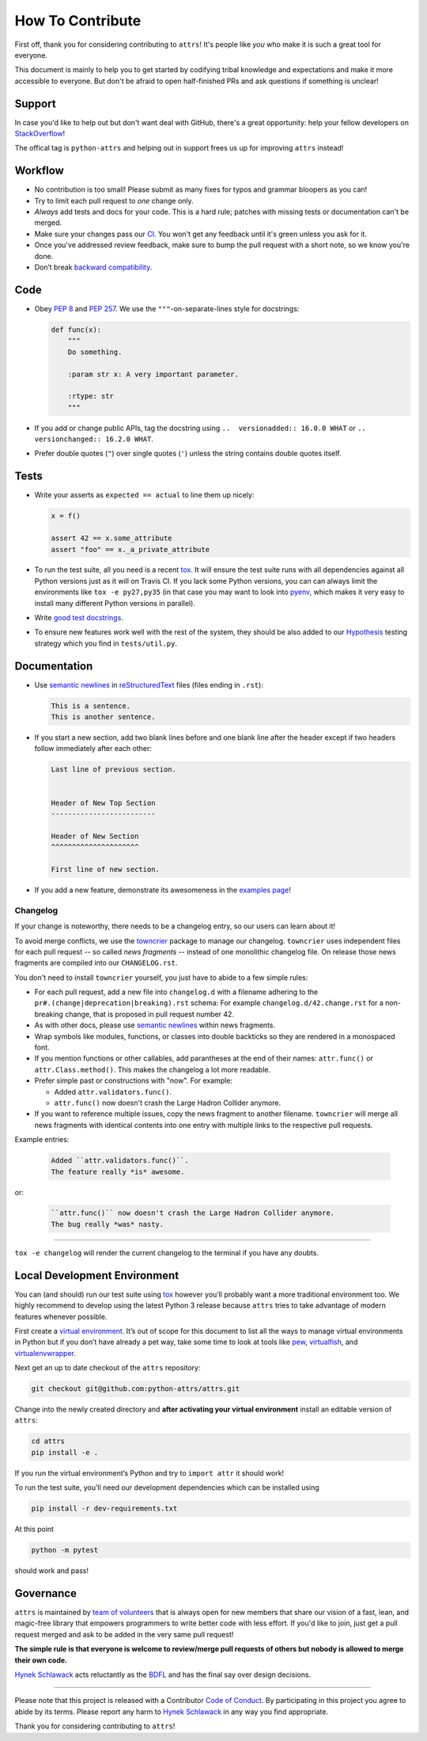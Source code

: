 How To Contribute
=================

First off, thank you for considering contributing to ``attrs``!
It's people like *you* who make it is such a great tool for everyone.

This document is mainly to help you to get started by codifying tribal knowledge and expectations and make it more accessible to everyone.
But don't be afraid to open half-finished PRs and ask questions if something is unclear!


Support
-------

In case you'd like to help out but don't want deal with GitHub, there's a great opportunity:
help your fellow developers on `StackOverflow <https://stackoverflow.com/questions/tagged/python-attrs>`_!

The offical tag is ``python-attrs`` and helping out in support frees us up for improving ``attrs`` instead!


Workflow
--------

- No contribution is too small!
  Please submit as many fixes for typos and grammar bloopers as you can!
- Try to limit each pull request to *one* change only.
- *Always* add tests and docs for your code.
  This is a hard rule; patches with missing tests or documentation can't be merged.
- Make sure your changes pass our CI_.
  You won't get any feedback until it's green unless you ask for it.
- Once you've addressed review feedback, make sure to bump the pull request with a short note, so we know you're done.
- Don’t break `backward compatibility`_.


Code
----

- Obey `PEP 8`_ and `PEP 257`_.
  We use the ``"""``\ -on-separate-lines style for docstrings:

  .. code-block:: python

     def func(x):
         """
         Do something.

         :param str x: A very important parameter.

         :rtype: str
         """
- If you add or change public APIs, tag the docstring using ``..  versionadded:: 16.0.0 WHAT`` or ``..  versionchanged:: 16.2.0 WHAT``.
- Prefer double quotes (``"``) over single quotes (``'``) unless the string contains double quotes itself.


Tests
-----

- Write your asserts as ``expected == actual`` to line them up nicely:

  .. code-block:: python

     x = f()

     assert 42 == x.some_attribute
     assert "foo" == x._a_private_attribute

- To run the test suite, all you need is a recent tox_.
  It will ensure the test suite runs with all dependencies against all Python versions just as it will on Travis CI.
  If you lack some Python versions, you can can always limit the environments like ``tox -e py27,py35`` (in that case you may want to look into pyenv_, which makes it very easy to install many different Python versions in parallel).
- Write `good test docstrings`_.
- To ensure new features work well with the rest of the system, they should be also added to our `Hypothesis`_ testing strategy which you find in ``tests/util.py``.


Documentation
-------------

- Use `semantic newlines`_ in reStructuredText_ files (files ending in ``.rst``):

  .. code-block:: rst

     This is a sentence.
     This is another sentence.

- If you start a new section, add two blank lines before and one blank line after the header except if two headers follow immediately after each other:

  .. code-block:: rst

     Last line of previous section.


     Header of New Top Section
     -------------------------

     Header of New Section
     ^^^^^^^^^^^^^^^^^^^^^

     First line of new section.
- If you add a new feature, demonstrate its awesomeness in the `examples page`_!


Changelog
^^^^^^^^^

If your change is noteworthy, there needs to be a changelog entry, so our users can learn about it!

To avoid merge conflicts, we use the towncrier_ package to manage our changelog.
``towncrier`` uses independent files for each pull request -- so called *news fragments* -- instead of one monolithic changelog file.
On release those news fragments are compiled into our ``CHANGELOG.rst``.

You don't need to install ``towncrier`` yourself, you just have to abide to a few simple rules:

- For each pull request, add a new file into ``changelog.d`` with a filename adhering to the ``pr#.(change|deprecation|breaking).rst`` schema:
  For example ``changelog.d/42.change.rst`` for a non-breaking change, that is proposed in pull request number 42.
- As with other docs, please use `semantic newlines`_ within news fragments.
- Wrap symbols like modules, functions, or classes into double backticks so they are rendered in a monospaced font.
- If you mention functions or other callables, add parantheses at the end of their names: ``attr.func()`` or ``attr.Class.method()``.
  This makes the changelog a lot more readable.
- Prefer simple past or constructions with "now".
  For example:

  + Added ``attr.validators.func()``.
  + ``attr.func()`` now doesn't crash the Large Hadron Collider anymore.
- If you want to reference multiple issues, copy the news fragment to another filename.
  ``towncrier`` will merge all news fragments with identical contents into one entry with multiple links to the respective pull requests.

Example entries:

  .. code-block:: rst

     Added ``attr.validators.func()``.
     The feature really *is* awesome.

or:

  .. code-block:: rst

     ``attr.func()`` now doesn't crash the Large Hadron Collider anymore.
     The bug really *was* nasty.

----

``tox -e changelog`` will render the current changelog to the terminal if you have any doubts.


Local Development Environment
-----------------------------

You can (and should) run our test suite using tox_ however you’ll probably want a more traditional environment too.
We highly recommend to develop using the latest Python 3 release because ``attrs`` tries to take advantage of modern features whenever possible.

First create a `virtual environment <https://virtualenv.pypa.io/>`_.
It’s out of scope for this document to list all the ways to manage virtual environments in Python but if you don’t have already a pet way, take some time to look at tools like `pew <https://github.com/berdario/pew>`_, `virtualfish <http://virtualfish.readthedocs.io/>`_, and `virtualenvwrapper <http://virtualenvwrapper.readthedocs.io/>`_.

Next get an up to date checkout of the ``attrs`` repository:

.. code-block:: bash

    git checkout git@github.com:python-attrs/attrs.git

Change into the newly created directory and **after activating your virtual environment** install an editable version of ``attrs``:

.. code-block:: bash

    cd attrs
    pip install -e .

If you run the virtual environment’s Python and try to ``import attr`` it should work!

To run the test suite, you'll need our development dependencies which can be installed using

.. code-block:: bash

    pip install -r dev-requirements.txt

At this point

.. code-block:: bash

   python -m pytest

should work and pass!


Governance
----------

``attrs`` is maintained by `team of volunteers`_ that is always open for new members that share our vision of a fast, lean, and magic-free library that empowers programmers to write better code with less effort.
If you'd like to join, just get a pull request merged and ask to be added in the very same pull request!

**The simple rule is that everyone is welcome to review/merge pull requests of others but nobody is allowed to merge their own code.**

`Hynek Schlawack`_ acts reluctantly as the BDFL_ and has the final say over design decisions.


****

Please note that this project is released with a Contributor `Code of Conduct`_.
By participating in this project you agree to abide by its terms.
Please report any harm to `Hynek Schlawack`_ in any way you find appropriate.

Thank you for considering contributing to ``attrs``!


.. _`Hynek Schlawack`: https://hynek.me/about/
.. _`PEP 8`: https://www.python.org/dev/peps/pep-0008/
.. _`PEP 257`: https://www.python.org/dev/peps/pep-0257/
.. _`good test docstrings`: https://jml.io/pages/test-docstrings.html
.. _`Code of Conduct`: https://github.com/python-attrs/attrs/blob/master/CODE_OF_CONDUCT.rst
.. _changelog: https://github.com/python-attrs/attrs/blob/master/CHANGELOG.rst
.. _`backward compatibility`: http://www.attrs.org/en/latest/backward-compatibility.html
.. _tox: https://tox.readthedocs.io/
.. _pyenv: https://github.com/pyenv/pyenv
.. _reStructuredText: http://www.sphinx-doc.org/en/stable/rest.html
.. _semantic newlines: http://rhodesmill.org/brandon/2012/one-sentence-per-line/
.. _examples page: https://github.com/python-attrs/attrs/blob/master/docs/examples.rst
.. _Hypothesis: https://hypothesis.readthedocs.io/
.. _CI: https://travis-ci.org/python-attrs/attrs/
.. _`team of volunteers`: https://github.com/python-attrs
.. _BDFL: https://en.wikipedia.org/wiki/Benevolent_dictator_for_life
.. _towncrier: https://pypi.org/project/towncrier
